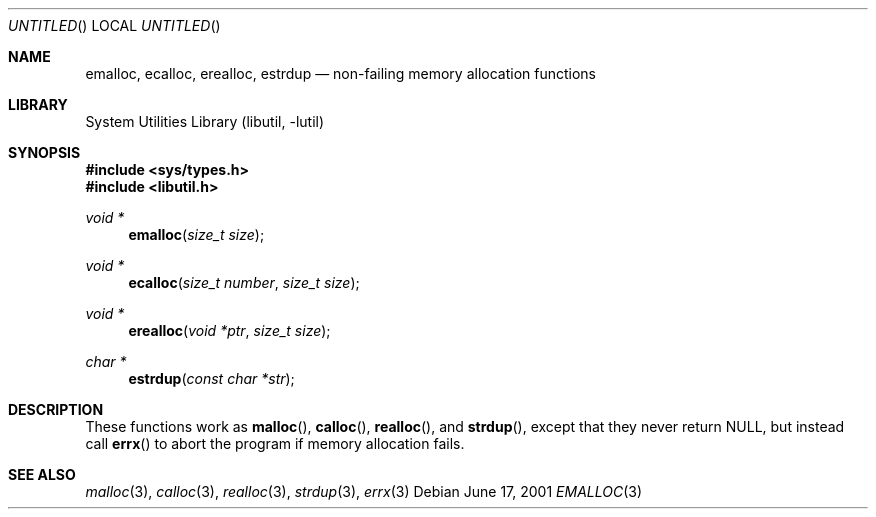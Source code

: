 .\" Copyright (c) 2001 Assar Westerlund
.\" All rights reserved.
.\"
.\" Redistribution and use in source and binary forms, with or without
.\" modification, are permitted provided that the following conditions
.\" are met:
.\"
.\" 1. Redistributions of source code must retain the above copyright
.\"    notice, this list of conditions and the following disclaimer.
.\" 2. Redistributions in binary form must reproduce the above copyright
.\"    notice, this list of conditions and the following disclaimer in the
.\"    documentation and/or other materials provided with the distribution.
.\"
.\" THIS SOFTWARE IS PROVIDED BY THE AUTHOR AND CONTRIBUTORS ``AS IS'' AND
.\" ANY EXPRESS OR IMPLIED WARRANTIES, INCLUDING, BUT NOT LIMITED TO, THE
.\" IMPLIED WARRANTIES OF MERCHANTABILITY AND FITNESS FOR A PARTICULAR PURPOSE
.\" ARE DISCLAIMED.  IN NO EVENT SHALL THE AUTHOR OR CONTRIBUTORS BE LIABLE
.\" FOR ANY DIRECT, INDIRECT, INCIDENTAL, SPECIAL, EXEMPLARY, OR CONSEQUENTIAL
.\" DAMAGES (INCLUDING, BUT NOT LIMITED TO, PROCUREMENT OF SUBSTITUTE GOODS
.\" OR SERVICES; LOSS OF USE, DATA, OR PROFITS; OR BUSINESS INTERRUPTION)
.\" HOWEVER CAUSED AND ON ANY THEORY OF LIABILITY, WHETHER IN CONTRACT, STRICT
.\" LIABILITY, OR TORT (INCLUDING NEGLIGENCE OR OTHERWISE) ARISING IN ANY WAY
.\" OUT OF THE USE OF THIS SOFTWARE, EVEN IF ADVISED OF THE POSSIBILITY OF
.\" SUCH DAMAGE.
.\"
.\" $FreeBSD$
.\"
.Dd June 17, 2001
.Os
.Dt EMALLOC 3
.Sh NAME
.Nm emalloc , ecalloc , erealloc , estrdup
.Nd non-failing memory allocation functions
.Sh LIBRARY
.Lb libutil
.Sh SYNOPSIS
.Fd #include <sys/types.h>
.Fd #include <libutil.h>
.Ft void *
.Fn emalloc "size_t size"
.Ft void *
.Fn ecalloc "size_t number" "size_t size"
.Ft void *
.Fn erealloc "void *ptr" "size_t size"
.Ft char *
.Fn estrdup "const char *str"
.Sh DESCRIPTION
These functions work as
.Fn malloc ,
.Fn calloc ,
.Fn realloc ,
and
.Fn strdup ,
except that they never return
.Dv NULL ,
but instead call
.Fn errx
to abort the program if memory allocation fails.
.Sh SEE ALSO
.Xr malloc 3 ,
.Xr calloc 3 ,
.Xr realloc 3 ,
.Xr strdup 3 ,
.Xr errx 3

